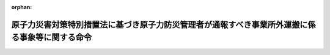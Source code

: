 .. _424M60000C80002_20190701_501M60080800001:

:orphan:

================================================================================================
原子力災害対策特別措置法に基づき原子力防災管理者が通報すべき事業所外運搬に係る事象等に関する命令
================================================================================================

.. raw:: html
    
    
    <main id="contentsLaw" class="active">
    <div id="innerDocument" class="active">
    
    
    
    
    <div style="margin-bottom: 12px;">
    <div id="lawTitleNo" style="font-size: 1.067rem; font-weight: bold;" class="_shokanBoxParent">平成二十四年文部科学省・経済産業省・国土交通省令第二号<div class="_shokanBox"></div>
    <div class="_inyoBox" id="_inyo_"></div>
    </div>
    <div id="lawTitle" style="margin-left: 3rem; font-size: 1.5rem; font-weight: bold; line-height: 1.25em;" class="_shokanBoxParent">
    <span data-xpath="">原子力災害対策特別措置法に基づき原子力防災管理者が通報すべき事業所外運搬に係る事象等に関する命令</span><div class="_shokanBox" id="_shokan_"><div class="_shokanBtnIcons"></div></div>
    <div class="_inyoBox" id="_inyo_"></div>
    </div>
    </div><section id="EnactStatement" class="active EnactStatement"><div class="_div_EnactStatement _shokanBoxParent" style="text-indent: 1em;">
    <span data-xpath="">原子力規制委員会設置法（平成二十四年法律第四十七号）の施行に伴い、並びに原子力災害対策特別措置法施行令（平成十二年政令第百九十五号）第四条第四項第四号及び第五号並びに第六条第四項第四号の規定に基づき、原子力災害対策特別措置法に基づき原子力防災管理者が通報すべき事業所外運搬に係る事象等に関する省令を次のように定める。</span><div class="_shokanBox" id="_shokan_"><div class="_shokanBtnIcons"></div></div>
    <div class="_inyoBox" id="_inyo_"></div>
    </div></section><section id="MainProvision" class="active MainProvision"><section id="" class="active Article"><div style="margin-left: 1em; font-weight: bold;" class="_div_ArticleCaption _shokanBoxParent">
    <span data-xpath="">（定義）</span><div class="_shokanBox" id="_shokan_"><div class="_shokanBtnIcons"></div></div>
    <div class="_inyoBox" id="_inyo_"></div>
    </div>
    <div style="margin-left: 1em; text-indent: -1em;" id="" class="_div_ArticleTitle _shokanBoxParent">
    <span style="font-weight: bold;">第一条</span>　<span data-xpath="">この省令において使用する用語は、原子力災害対策特別措置法において使用する用語の例による。</span><div class="_shokanBox" id="_shokan_"><div class="_shokanBtnIcons"></div></div>
    <div class="_inyoBox" id="_inyo_"></div>
    </div></section><section id="" class="active Article"><div style="margin-left: 1em; font-weight: bold;" class="_div_ArticleCaption _shokanBoxParent">
    <span data-xpath="">（通報すべき事象）</span><div class="_shokanBox" id="_shokan_"><div class="_shokanBtnIcons"></div></div>
    <div class="_inyoBox" id="_inyo_"></div>
    </div>
    <div style="margin-left: 1em; text-indent: -1em;" id="" class="_div_ArticleTitle _shokanBoxParent">
    <span style="font-weight: bold;">第二条</span>　<span data-xpath="">原子力災害対策特別措置法施行令（平成十二年政令第百九十五号。以下「令」という。）第四条第四項第四号の規定による放射線量の検出は、火災、爆発その他これらに類する事象の発生の際に検出することとする。</span><div class="_shokanBox" id="_shokan_"><div class="_shokanBtnIcons"></div></div>
    <div class="_inyoBox" id="_inyo_"></div>
    </div>
    <div style="margin-left: 1em; text-indent: -1em;" class="_div_ParagraphSentence _shokanBoxParent">
    <span style="font-weight: bold;">２</span>　<span data-xpath="">火災、爆発その他これらに類する事象の状況により放射線量の測定が困難である場合であって、その状況に鑑み、前項の検出により令第四条第四項第四号の放射線量の水準が検出される蓋然性が高い場合には、前項の規定にかかわらず、当該放射線量の水準が検出されたものとみなす。</span><div class="_shokanBox" id="_shokan_"><div class="_shokanBtnIcons"></div></div>
    <div class="_inyoBox" id="_inyo_"></div>
    </div></section><section id="" class="active Article"><div style="margin-left: 1em; text-indent: -1em;" id="" class="_div_ArticleTitle _shokanBoxParent">
    <span style="font-weight: bold;">第三条</span>　<span data-xpath="">令第四条第四項第五号の原子力規制委員会規則・国土交通省令で定める事象は、火災、爆発その他これらに類する事象の発生の際に、当該事象に起因して、事業所外運搬（核燃料物質等の工場又は事業所の外における運搬に関する技術上の基準に係る細目等を定める告示（平成二年科学技術庁告示第五号）第三条並びに第五条第一項第一号（液体又は気体であって専用積載としないで運搬する場合におけるものを除く。）及び第二項第一号、船舶による放射性物質等の運送基準の細目等を定める告示（昭和五十二年運輸省告示第五百八十五号）第四条並びに第十条第一項第一号（液体又は気体であって専用積載としないで運搬する場合におけるものを除く。）及び第二項第一号並びに航空機による放射性物質等の輸送基準を定める告示（平成十三年国土交通省告示第千九十四号）第四条並びに第七条第一項第一号（液体又は気体であって専用積載としないで運搬する場合におけるものを除く。）及び第二項第一号に規定する核燃料物質等の運搬を除く。）に使用する容器から放射性物質が漏えいすること又は当該漏えいの蓋然性が高い状態にあることとする。</span><div class="_shokanBox" id="_shokan_"><div class="_shokanBtnIcons"></div></div>
    <div class="_inyoBox" id="_inyo_"></div>
    </div></section><section id="" class="active Article"><div style="margin-left: 1em; font-weight: bold;" class="_div_ArticleCaption _shokanBoxParent">
    <span data-xpath="">（原子力緊急事態の発生を示す事象）</span><div class="_shokanBox" id="_shokan_"><div class="_shokanBtnIcons"></div></div>
    <div class="_inyoBox" id="_inyo_"></div>
    </div>
    <div style="margin-left: 1em; text-indent: -1em;" id="" class="_div_ArticleTitle _shokanBoxParent">
    <span style="font-weight: bold;">第四条</span>　<span data-xpath="">令第六条第四項第四号の原子力規制委員会規則・国土交通省令で定める事象は、火災、爆発その他これらに類する事象の発生の際に、当該事象に起因して、放射性物質の種類（核燃料物質等の工場又は事業所の外における運搬に関する技術上の基準に係る細目等を定める告示別表第一、別表第二、別表第三、別表第四、別表第五又は別表第六の第一欄、船舶による放射性物質等の運送基準の細目等を定める告示別表第一、別表第二、別表第三、別表第四、別表第五又は別表第六の第一欄及び航空機による放射性物質等の輸送基準を定める告示別表第二、別表第三、別表第四、別表第五、別表第六又は別表第七の第一欄に掲げるものに限る。）に応じ、それぞれ核燃料物質等の工場又は事業所の外における運搬に関する技術上の基準に係る細目等を定める告示別表第一の第三欄、別表第二の第三欄、別表第三の第三欄、別表第四の第二欄、別表第五の第二欄又は別表第六の第三欄、船舶による放射性物質等の運送基準の細目等を定める告示別表第一の第三欄、別表第二の第三欄、別表第三の第三欄、別表第四の第二欄、別表第五の第二欄又は別表第六の第三欄及び航空機による放射性物質等の輸送基準を定める告示別表第二の第三欄、別表第三の第三欄、別表第四の第三欄、別表第五の第二欄、別表第六の第二欄又は別表第七の第三欄に掲げる値の放射性物質が事業所外運搬（核燃料物質等の工場又は事業所の外における運搬に関する規則（昭和五十三年総理府令第五十七号）第三条第二項、危険物船舶運送及び貯蔵規則（昭和三十二年運輸省令第三十号）第八十条第二項及び航空法施行規則（昭和二十七年運輸省令第五十六号）第百九十四条第二項第二号イ（４）に規定する低比放射性物質又は表面汚染物の運搬を除く。）に使用する容器から漏えいすること又は当該漏えいの蓋然性が高い状態にあることとする。</span><div class="_shokanBox" id="_shokan_"><div class="_shokanBtnIcons"></div></div>
    <div class="_inyoBox" id="_inyo_"></div>
    </div></section></section><section id="" class="active SupplProvision"><div class="_div_SupplProvisionLabel SupplProvisionLabel _shokanBoxParent" style="margin-bottom: 10px; margin-left: 3em; font-weight: bold;">
    <span data-xpath="">附　則</span><div class="_shokanBox" id="_shokan_"><div class="_shokanBtnIcons"></div></div>
    <div class="_inyoBox" id="_inyo_"></div>
    </div>
    <section class="active Paragraph"><div style="text-indent: 1em;" class="_div_ParagraphSentence _shokanBoxParent">
    <span data-xpath="">この省令は、原子力規制委員会設置法の施行の日（平成二十四年九月十九日）から施行する。</span><div class="_shokanBox" id="_shokan_"><div class="_shokanBtnIcons"></div></div>
    <div class="_inyoBox" id="_inyo_"></div>
    </div></section></section><section id="" class="active SupplProvision"><div class="_div_SupplProvisionLabel SupplProvisionLabel _shokanBoxParent" style="margin-bottom: 10px; margin-left: 3em; font-weight: bold;">
    <span data-xpath="">附　則</span>　（令和元年七月一日国土交通省令・原子力規制委員会規則第一号）<div class="_shokanBox" id="_shokan_"><div class="_shokanBtnIcons"></div></div>
    <div class="_inyoBox" id="_inyo_"></div>
    </div>
    <section class="active Paragraph"><div style="text-indent: 1em;" class="_div_ParagraphSentence _shokanBoxParent">
    <span data-xpath="">この命令は、公布の日から施行する。</span><div class="_shokanBox" id="_shokan_"><div class="_shokanBtnIcons"></div></div>
    <div class="_inyoBox" id="_inyo_"></div>
    </div></section></section>
    
    
    
    
    
    </div>
    </main>
    
    
